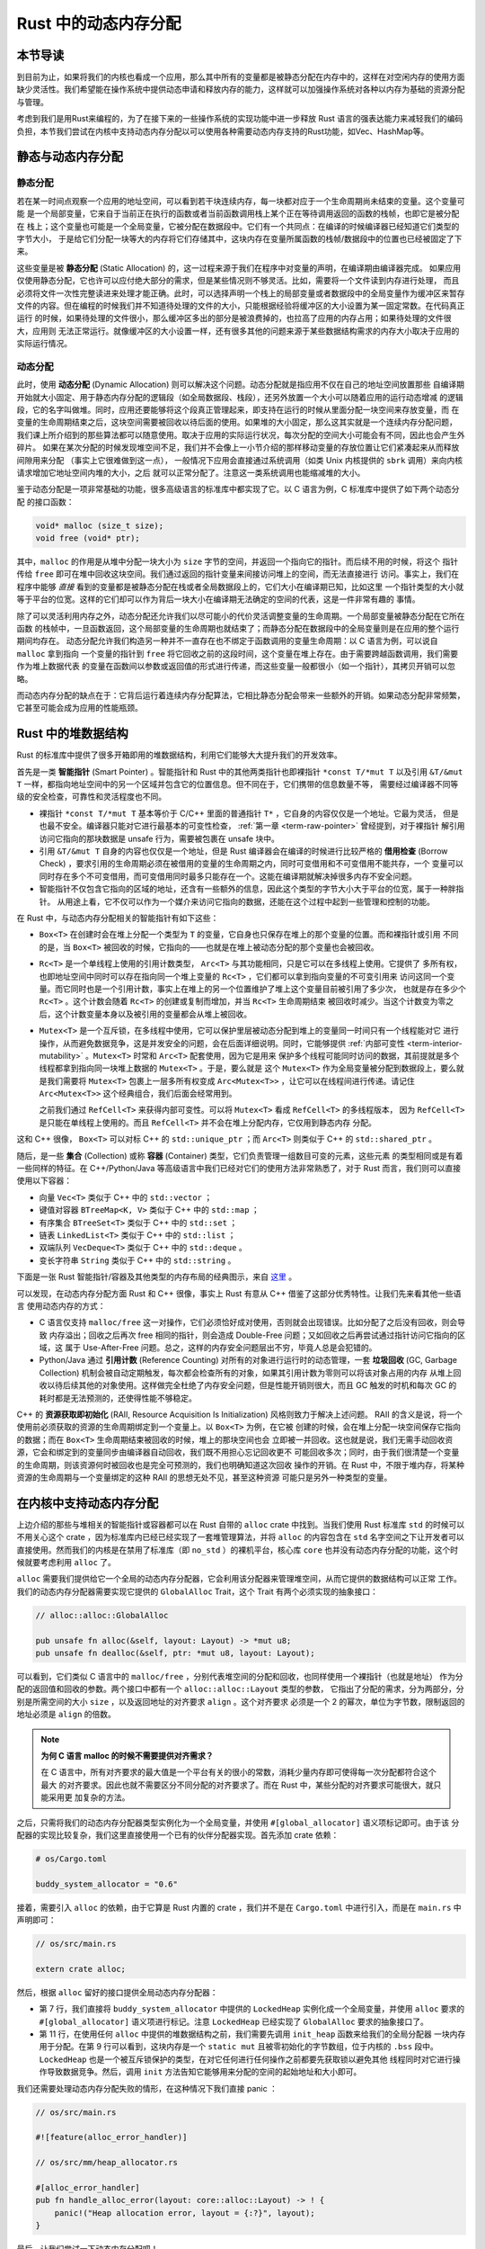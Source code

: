 Rust 中的动态内存分配
========================================================


**本节导读**
--------------------------


到目前为止，如果将我们的内核也看成一个应用，那么其中所有的变量都是被静态分配在内存中的，这样在对空闲内存的使用方面缺少灵活性。我们希望能在操作系统中提供动态申请和释放内存的能力，这样就可以加强操作系统对各种以内存为基础的资源分配与管理。

考虑到我们是用Rust来编程的，为了在接下来的一些操作系统的实现功能中进一步释放 Rust 语言的强表达能力来减轻我们的编码负担，本节我们尝试在内核中支持动态内存分配以可以使用各种需要动态内存支持的Rust功能，如Vec、HashMap等。

静态与动态内存分配
----------------------------------------------


静态分配
^^^^^^^^^^^^^^^^^^^^^^^^^


若在某一时间点观察一个应用的地址空间，可以看到若干块连续内存，每一块都对应于一个生命周期尚未结束的变量。这个变量可能
是一个局部变量，它来自于当前正在执行的函数或者当前函数调用栈上某个正在等待调用返回的函数的栈帧，也即它是被分配在
栈上；这个变量也可能是一个全局变量，它被分配在数据段中。它们有一个共同点：在编译的时候编译器已经知道它们类型的字节大小，
于是给它们分配一块等大的内存将它们存储其中，这块内存在变量所属函数的栈帧/数据段中的位置也已经被固定了下来。

.. _term-static-allocation:

这些变量是被 **静态分配** (Static Allocation) 的，这一过程来源于我们在程序中对变量的声明，在编译期由编译器完成。
如果应用仅使用静态分配，它也许可以应付绝大部分的需求，但是某些情况则不够灵活。比如，需要将一个文件读到内存进行处理，
而且必须将文件一次性完整读进来处理才能正确。此时，可以选择声明一个栈上的局部变量或者数据段中的全局变量作为缓冲区来暂存
文件的内容。但在编程的时候我们并不知道待处理的文件的大小，只能根据经验将缓冲区的大小设置为某一固定常数。在代码真正运行
的时候，如果待处理的文件很小，那么缓冲区多出的部分是被浪费掉的，也拉高了应用的内存占用；如果待处理的文件很大，应用则
无法正常运行。就像缓冲区的大小设置一样，还有很多其他的问题来源于某些数据结构需求的内存大小取决于应用的实际运行情况。


动态分配
^^^^^^^^^^^^^^^^^^^^^^^^^


.. _term-dynamic-allocation:

此时，使用 **动态分配** (Dynamic Allocation) 则可以解决这个问题。动态分配就是指应用不仅在自己的地址空间放置那些
自编译期开始就大小固定、用于静态内存分配的逻辑段（如全局数据段、栈段），还另外放置一个大小可以随着应用的运行动态增减
的逻辑段，它的名字叫做堆。同时，应用还要能够将这个段真正管理起来，即支持在运行的时候从里面分配一块空间来存放变量，而
在变量的生命周期结束之后，这块空间需要被回收以待后面的使用。如果堆的大小固定，那么这其实就是一个连续内存分配问题，
我们课上所介绍到的那些算法都可以随意使用。取决于应用的实际运行状况，每次分配的空间大小可能会有不同，因此也会产生外碎片。
如果在某次分配的时候发现堆空间不足，我们并不会像上一小节介绍的那样移动变量的存放位置让它们紧凑起来从而释放间隙用来分配
（事实上它很难做到这一点），
一般情况下应用会直接通过系统调用（如类 Unix 内核提供的 ``sbrk`` 调用）来向内核请求增加它地址空间内堆的大小，之后
就可以正常分配了。注意这一类系统调用也能缩减堆的大小。

鉴于动态分配是一项非常基础的功能，很多高级语言的标准库中都实现了它。以 C 语言为例，C 标准库中提供了如下两个动态分配
的接口函数：

.. code-block:: c

    void* malloc (size_t size);
    void free (void* ptr);

其中，``malloc`` 的作用是从堆中分配一块大小为 ``size`` 字节的空间，并返回一个指向它的指针。而后续不用的时候，将这个
指针传给 ``free`` 即可在堆中回收这块空间。我们通过返回的指针变量来间接访问堆上的空间，而无法直接进行
访问。事实上，我们在程序中能够 *直接* 看到的变量都是被静态分配在栈或者全局数据段上的，它们大小在编译期已知，比如这里
一个指针类型的大小就等于平台的位宽。这样的它们却可以作为背后一块大小在编译期无法确定的空间的代表，这是一件非常有趣的
事情。

除了可以灵活利用内存之外，动态分配还允许我们以尽可能小的代价灵活调整变量的生命周期。一个局部变量被静态分配在它所在函数
的栈帧中，一旦函数返回，这个局部变量的生命周期也就结束了；而静态分配在数据段中的全局变量则是在应用的整个运行期间均存在。
动态分配允许我们构造另一种并不一直存在也不绑定于函数调用的变量生命周期：以 C 语言为例，可以说自 ``malloc`` 拿到指向
一个变量的指针到 ``free`` 将它回收之前的这段时间，这个变量在堆上存在。由于需要跨越函数调用，我们需要作为堆上数据代表
的变量在函数间以参数或返回值的形式进行传递，而这些变量一般都很小（如一个指针），其拷贝开销可以忽略。

而动态内存分配的缺点在于：它背后运行着连续内存分配算法，它相比静态分配会带来一些额外的开销。如果动态分配非常频繁，
它甚至可能会成为应用的性能瓶颈。

.. _rust-heap-data-structures:

Rust 中的堆数据结构
------------------------------------------------

Rust 的标准库中提供了很多开箱即用的堆数据结构，利用它们能够大大提升我们的开发效率。

.. _term-smart-pointer:

首先是一类 **智能指针** (Smart Pointer) 。智能指针和 Rust 中的其他两类指针也即裸指针 ``*const T/*mut T`` 
以及引用 ``&T/&mut T`` 一样，都指向地址空间中的另一个区域并包含它的位置信息。但不同在于，它们携带的信息数量不等，
需要经过编译器不同等级的安全检查，可靠性和灵活程度也不同。

.. _term-borrow-check:

- 裸指针 ``*const T/*mut T`` 基本等价于 C/C++ 里面的普通指针 ``T*`` ，它自身的内容仅仅是一个地址。它最为灵活，
  但是也最不安全。编译器只能对它进行最基本的可变性检查， :ref:`第一章 <term-raw-pointer>` 曾经提到，对于裸指针
  解引用访问它指向的那块数据是 unsafe 行为，需要被包裹在 unsafe 块中。
- 引用 ``&T/&mut T`` 自身的内容也仅仅是一个地址，但是 Rust 编译器会在编译的时候进行比较严格的 **借用检查** 
  (Borrow Check) ，要求引用的生命周期必须在被借用的变量的生命周期之内，同时可变借用和不可变借用不能共存，一个
  变量可以同时存在多个不可变借用，而可变借用同时最多只能存在一个。这能在编译期就解决掉很多内存不安全问题。
- 智能指针不仅包含它指向的区域的地址，还含有一些额外的信息，因此这个类型的字节大小大于平台的位宽，属于一种胖指针。
  从用途上看，它不仅可以作为一个媒介来访问它指向的数据，还能在这个过程中起到一些管理和控制的功能。

在 Rust 中，与动态内存分配相关的智能指针有如下这些：

- ``Box<T>`` 在创建时会在堆上分配一个类型为 ``T`` 的变量，它自身也只保存在堆上的那个变量的位置。而和裸指针或引用
  不同的是，当 ``Box<T>`` 被回收的时候，它指向的——也就是在堆上被动态分配的那个变量也会被回收。
- ``Rc<T>`` 是一个单线程上使用的引用计数类型， ``Arc<T>`` 与其功能相同，只是它可以在多线程上使用。它提供了
  多所有权，也即地址空间中同时可以存在指向同一个堆上变量的 ``Rc<T>`` ，它们都可以拿到指向变量的不可变引用来
  访问这同一个变量。而它同时也是一个引用计数，事实上在堆上的另一个位置维护了堆上这个变量目前被引用了多少次，
  也就是存在多少个 ``Rc<T>`` 。这个计数会随着 ``Rc<T>`` 的创建或复制而增加，并当 ``Rc<T>`` 生命周期结束
  被回收时减少。当这个计数变为零之后，这个计数变量本身以及被引用的变量都会从堆上被回收。
- ``Mutex<T>`` 是一个互斥锁，在多线程中使用，它可以保护里层被动态分配到堆上的变量同一时间只有一个线程能对它
  进行操作，从而避免数据竞争，这是并发安全的问题，会在后面详细说明。同时，它能够提供 
  :ref:`内部可变性 <term-interior-mutability>` 。``Mutex<T>`` 时常和 ``Arc<T>`` 配套使用，因为它是用来
  保护多个线程可能同时访问的数据，其前提就是多个线程都拿到指向同一块堆上数据的 ``Mutex<T>`` 。于是，要么就是
  这个 ``Mutex<T>`` 作为全局变量被分配到数据段上，要么就是我们需要将 ``Mutex<T>`` 包裹上一层多所有权变成 
  ``Arc<Mutex<T>>`` ，让它可以在线程间进行传递。请记住 ``Arc<Mutex<T>>`` 这个经典组合，我们后面会经常用到。

  之前我们通过 ``RefCell<T>`` 来获得内部可变性。可以将 ``Mutex<T>`` 看成 ``RefCell<T>`` 的多线程版本，
  因为 ``RefCell<T>`` 是只能在单线程上使用的。而且 ``RefCell<T>`` 并不会在堆上分配内存，它仅用到静态内存
  分配。 

这和 C++ 很像， ``Box<T>`` 可以对标 C++ 的 ``std::unique_ptr`` ；而 ``Arc<T>`` 则类似于 C++ 的 
``std::shared_ptr`` 。

.. _term-collection:
.. _term-container:

随后，是一些 **集合** (Collection) 或称 **容器** (Container) 类型，它们负责管理一组数目可变的元素，这些元素
的类型相同或是有着一些同样的特征。在 C++/Python/Java 等高级语言中我们已经对它们的使用方法非常熟悉了，对于 
Rust 而言，我们则可以直接使用以下容器：

- 向量 ``Vec<T>`` 类似于 C++ 中的 ``std::vector`` ；
- 键值对容器 ``BTreeMap<K, V>`` 类似于 C++ 中的 ``std::map`` ；
- 有序集合 ``BTreeSet<T>`` 类似于 C++ 中的 ``std::set`` ；
- 链表 ``LinkedList<T>`` 类似于 C++ 中的 ``std::list`` ；
- 双端队列 ``VecDeque<T>`` 类似于 C++ 中的 ``std::deque`` 。
- 变长字符串 ``String`` 类似于 C++ 中的 ``std::string`` 。

下面是一张 Rust 智能指针/容器及其他类型的内存布局的经典图示，来自 
`这里 <https://docs.google.com/presentation/d/1q-c7UAyrUlM-eZyTo1pd8SZ0qwA_wYxmPZVOQkoDmH4/edit#slide=id.p>`_ 。

.. image:: rust-containers.png

可以发现，在动态内存分配方面 Rust 和 C++ 很像，事实上 Rust 有意从 C++ 借鉴了这部分优秀特性。让我们先来看其他一些语言
使用动态内存的方式：

.. _term-reference-counting:
.. _term-garbage-collection:

- C 语言仅支持 ``malloc/free`` 这一对操作，它们必须恰好成对使用，否则就会出现错误。比如分配了之后没有回收，则会导致
  内存溢出；回收之后再次 free 相同的指针，则会造成 Double-Free 问题；又如回收之后再尝试通过指针访问它指向的区域，这
  属于 Use-After-Free 问题。总之，这样的内存安全问题层出不穷，毕竟人总是会犯错的。
- Python/Java 通过 **引用计数** (Reference Counting) 对所有的对象进行运行时的动态管理，一套 **垃圾回收** 
  (GC, Garbage Collection) 机制会被自动定期触发，每次都会检查所有的对象，如果其引用计数为零则可以将该对象占用的内存
  从堆上回收以待后续其他的对象使用。这样做完全杜绝了内存安全问题，但是性能开销则很大，而且 GC 触发的时机和每次 GC 的
  耗时都是无法预测的，还使得性能不够稳定。

.. _term-raii:

C++ 的 **资源获取即初始化** (RAII, Resource Acquisition Is Initialization) 风格则致力于解决上述问题。
RAII 的含义是说，将一个使用前必须获取的资源的生命周期绑定到一个变量上。以 ``Box<T>`` 为例，在它被
创建的时候，会在堆上分配一块空间保存它指向的数据；而在 ``Box<T>`` 生命周期结束被回收的时候，堆上的那块空间也会
立即被一并回收。这也就是说，我们无需手动回收资源，它会和绑定到的变量同步由编译器自动回收，我们既不用担心忘记回收更不
可能回收多次；同时，由于我们很清楚一个变量的生命周期，则该资源何时被回收也是完全可预测的，我们也明确知道这次回收
操作的开销。在 Rust 中，不限于堆内存，将某种资源的生命周期与一个变量绑定的这种 RAII 的思想无处不见，甚至这种资源
可能只是另外一种类型的变量。


在内核中支持动态内存分配
--------------------------------------------------------

上边介绍的那些与堆相关的智能指针或容器都可以在 Rust 自带的 ``alloc`` crate 中找到。当我们使用 Rust 标准库 
``std`` 的时候可以不用关心这个 crate ，因为标准库内已经已经实现了一套堆管理算法，并将 ``alloc`` 的内容包含在 
``std`` 名字空间之下让开发者可以直接使用。然而我们的内核是在禁用了标准库（即 ``no_std`` ）的裸机平台，核心库 
``core`` 也并没有动态内存分配的功能，这个时候就要考虑利用 ``alloc`` 了。 

``alloc`` 需要我们提供给它一个全局的动态内存分配器，它会利用该分配器来管理堆空间，从而它提供的数据结构可以正常
工作。我们的动态内存分配器需要实现它提供的 ``GlobalAlloc`` Trait，这个 Trait 有两个必须实现的抽象接口：

.. code-block:: rust
    
    // alloc::alloc::GlobalAlloc

    pub unsafe fn alloc(&self, layout: Layout) -> *mut u8;
    pub unsafe fn dealloc(&self, ptr: *mut u8, layout: Layout);

可以看到，它们类似 C 语言中的 ``malloc/free`` ，分别代表堆空间的分配和回收，也同样使用一个裸指针（也就是地址）
作为分配的返回值和回收的参数。两个接口中都有一个 ``alloc::alloc::Layout`` 类型的参数， 
它指出了分配的需求，分为两部分，分别是所需空间的大小 ``size`` ，以及返回地址的对齐要求 ``align`` 。这个对齐要求
必须是一个 2 的幂次，单位为字节数，限制返回的地址必须是 ``align`` 的倍数。

.. note::

    **为何 C 语言 malloc 的时候不需要提供对齐需求？**

    在 C 语言中，所有对齐要求的最大值是一个平台有关的很小的常数，消耗少量内存即可使得每一次分配都符合这个最大
    的对齐要求。因此也就不需要区分不同分配的对齐要求了。而在 Rust 中，某些分配的对齐要求可能很大，就只能采用更
    加复杂的方法。

之后，只需将我们的动态内存分配器类型实例化为一个全局变量，并使用 ``#[global_allocator]`` 语义项标记即可。由于该
分配器的实现比较复杂，我们这里直接使用一个已有的伙伴分配器实现。首先添加 crate 依赖：

.. code-block:: toml

    # os/Cargo.toml

    buddy_system_allocator = "0.6"

接着，需要引入 ``alloc`` 的依赖，由于它算是 Rust 内置的 crate ，我们并不是在 ``Cargo.toml`` 中进行引入，而是在 
``main.rs`` 中声明即可：

.. code-block:: rust

    // os/src/main.rs

    extern crate alloc;

然后，根据 ``alloc`` 留好的接口提供全局动态内存分配器：

.. code-block:: rust
    :linenos:

    // os/src/mm/heap_allocator.rs

    use buddy_system_allocator::LockedHeap;
    use crate::config::KERNEL_HEAP_SIZE;

    #[global_allocator]
    static HEAP_ALLOCATOR: LockedHeap = LockedHeap::empty();

    static mut HEAP_SPACE: [u8; KERNEL_HEAP_SIZE] = [0; KERNEL_HEAP_SIZE];

    pub fn init_heap() {
        unsafe {
            HEAP_ALLOCATOR
                .lock()
                .init(HEAP_SPACE.as_ptr() as usize, KERNEL_HEAP_SIZE);
        }
    }

- 第 7 行，我们直接将 ``buddy_system_allocator`` 中提供的 ``LockedHeap`` 实例化成一个全局变量，并使用 
  ``alloc`` 要求的 ``#[global_allocator]`` 语义项进行标记。注意 ``LockedHeap`` 已经实现了 ``GlobalAlloc`` 
  要求的抽象接口了。
- 第 11 行，在使用任何 ``alloc`` 中提供的堆数据结构之前，我们需要先调用 ``init_heap`` 函数来给我们的全局分配器
  一块内存用于分配。在第 9 行可以看到，这块内存是一个 ``static mut`` 且被零初始化的字节数组，位于内核的 
  ``.bss`` 段中。 ``LockedHeap`` 也是一个被互斥锁保护的类型，在对它任何进行任何操作之前都要先获取锁以避免其他
  线程同时对它进行操作导致数据竞争。然后，调用 ``init`` 方法告知它能够用来分配的空间的起始地址和大小即可。

我们还需要处理动态内存分配失败的情形，在这种情况下我们直接 panic ：

.. code-block:: rust

  // os/src/main.rs

  #![feature(alloc_error_handler)]

  // os/src/mm/heap_allocator.rs

  #[alloc_error_handler]
  pub fn handle_alloc_error(layout: core::alloc::Layout) -> ! {
      panic!("Heap allocation error, layout = {:?}", layout);
  }

最后，让我们尝试一下动态内存分配吧！

.. code-block:: rust
    :linenos:

    // os/src/mm/heap_allocator.rs

    #[allow(unused)]
    pub fn heap_test() {
        use alloc::boxed::Box;
        use alloc::vec::Vec;
        extern "C" {
            fn sbss();
            fn ebss();
        }
        let bss_range = sbss as usize..ebss as usize;
        let a = Box::new(5);
        assert_eq!(*a, 5);
        assert!(bss_range.contains(&(a.as_ref() as *const _ as usize)));
        drop(a);
        let mut v: Vec<usize> = Vec::new();
        for i in 0..500 {
            v.push(i);
        }
        for i in 0..500 {
            assert_eq!(v[i], i);
        }
        assert!(bss_range.contains(&(v.as_ptr() as usize)));
        drop(v);
        println!("heap_test passed!");
    }

其中分别使用智能指针 ``Box<T>`` 和向量 ``Vec<T>`` 在堆上分配数据并管理它们，通过 ``as_ref`` 和 ``as_ptr`` 
方法可以分别看到它们指向的数据的位置，能够确认它们的确在 ``.bss`` 段的堆上。

.. note::

    本节部分内容参考自 `BlogOS 的相关章节 <https://os.phil-opp.com/heap-allocation/>`_ 。
